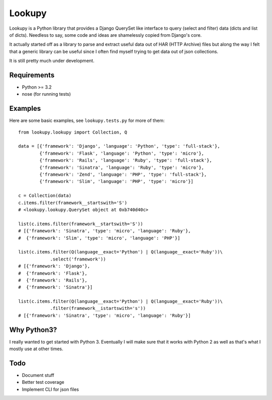 Lookupy
=======

Lookupy is a Python library that provides a Django QuerySet like
interface to query (select and filter) data (dicts and list of
dicts). Needless to say, some code and ideas are shamelessly copied
from Django's core.

It actually started off as a library to parse and extract useful data
out of HAR (HTTP Archive) files but along the way I felt that a
generic library can be useful since I often find myself trying to get
data out of json collections.

It is still pretty much under development.


Requirements
------------

* Python >= 3.2
* nose (for running tests)


Examples
--------

Here are some basic examples, see ``lookupy.tests.py`` for more of them::

    from lookupy.lookupy import Collection, Q

    data = [{'framework': 'Django', 'language': 'Python', 'type': 'full-stack'},
            {'framework': 'Flask', 'language': 'Python', 'type': 'micro'},
            {'framework': 'Rails', 'language': 'Ruby', 'type': 'full-stack'},
            {'framework': 'Sinatra', 'language': 'Ruby', 'type': 'micro'},
            {'framework': 'Zend', 'language': 'PHP', 'type': 'full-stack'},
            {'framework': 'Slim', 'language': 'PHP', 'type': 'micro'}]

    c = Collection(data)
    c.items.filter(framework__startswith='S')
    # <lookupy.lookupy.QuerySet object at 0xb740d40c>

    list(c.items.filter(framework__startswith='S'))
    # [{'framework': 'Sinatra', 'type': 'micro', 'language': 'Ruby'},
    #  {'framework': 'Slim', 'type': 'micro', 'language': 'PHP'}]

    list(c.items.filter(Q(language__exact='Python') | Q(language__exact='Ruby'))\
                .select('framework'))
    # [{'framework': 'Django'},
    #  {'framework': 'Flask'},
    #  {'framework': 'Rails'},
    #  {'framework': 'Sinatra'}]

    list(c.items.filter(Q(language__exact='Python') | Q(language__exact='Ruby'))\
                .filter(framework__istartswith='s'))
    # [{'framework': 'Sinatra', 'type': 'micro', 'language': 'Ruby'}]


Why Python3?
------------

I really wanted to get started with Python 3. Eventually I will make
sure that it works with Python 2 as well as that's what I mostly use
at other times.


Todo
----

* Document stuff
* Better test coverage
* Implement CLI for json files


